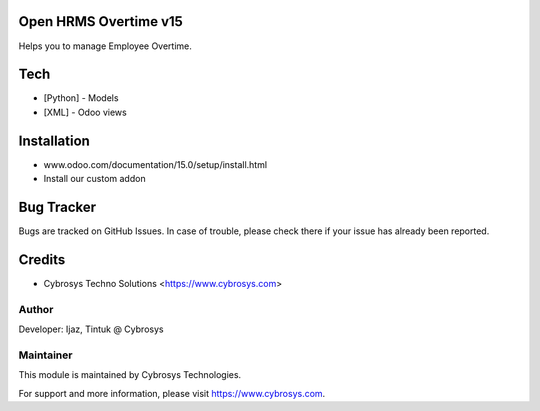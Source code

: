Open HRMS Overtime v15
======================
Helps you to manage Employee Overtime.

Tech
====
* [Python] - Models
* [XML] - Odoo views

Installation
============
- www.odoo.com/documentation/15.0/setup/install.html
- Install our custom addon


Bug Tracker
===========
Bugs are tracked on GitHub Issues. In case of trouble, please check there if your issue has already been reported.

Credits
=======
* Cybrosys Techno Solutions <https://www.cybrosys.com>

Author
------

Developer: Ijaz, Tintuk @ Cybrosys


Maintainer
----------

This module is maintained by Cybrosys Technologies.

For support and more information, please visit https://www.cybrosys.com.
